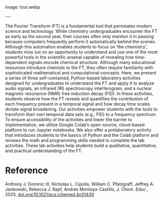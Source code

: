 #+export_file_name: index
#+options: broken-links:t
# (ss-toggle-markdown-export-on-save)
# date-added:

# add filename after "imagefile"
#+macro: imagefile tour.webp

#+begin_export md
---
title: "A Pedagogical Tour of the Fourier Transform with Applications to NMR and IR Spectroscopy"
## https://quarto.org/docs/journals/authors.html
#author:
#  - name: ""
#    affiliations:
#     - name: ""
license: "©2025 American Chemical Society and Division of Chemical Education, Inc."
#license: "CC BY-NC-SA"
#draft: true
#date-modified:
date: 2025-05-01
categories: [nmr, spectroscopy, computing]
keywords: physical chemistry teaching, physical chemistry education, teaching resources, Fourier transforms, Infrared light, Nuclear magnetic resonance spectroscopy, Students, Undergraduates 
#+end_export
image: {{{imagefile}}}

@@html:---
<img src="@@{{{imagefile}}}@@html:" width="40%" align="right" style="padding: 10px 0px 0px 10px;"/>@@

# Abstract goes below this line.
The Fourier Transform (FT) is a fundamental tool that permeates modern science and technology. While chemistry undergraduates encounter the FT as early as the second year, their courses often only mention it in passing because computers frequently perform it automatically behind the scenes. Although this automation enables students to focus on ‘the chemistry’, students miss out on an opportunity to understand and use one of the most powerful tools in the scientific arsenal capable of revealing how time-dependent signals encode chemical structure. Although many educational resources introduce chemists to the FT, they often require familiarity with sophisticated mathematical and computational concepts. Here, we present a series of three self-contained, Python-based laboratory activities designed for undergraduates to understand the FT and apply it to analyze audio signals, an infrared (IR) spectroscopy interferogram, and a nuclear magnetic resonance (NMR) free induction decay (FID). In these activities, students observe how the FT reveals and quantifies the contribution of each frequency present in a temporal signal and how decay time scales dictate signal broadening. Our activities empower students with the tools to transform their own temporal data sets (e.g., FID) to a frequency spectrum. To ensure accessibility of the activities and lower the barrier to implementation, we utilize Google Colab’s open-source, cloud-based platform to run Jupyter notebooks. We also offer a prelaboratory activity that introduces students to the basics of Python and the Colab platform and reviews the math and programming skills needed to complete the lab activities. These lab activities help students build a qualitative, quantitative, and practical understanding of the FT.

* Reference
Anthony J. Dominic III, Nicholas L. Cipolla, William C. Pfalzgraff, Jeffrey A. Jankowski, Rebecca J. Rapf, Andrés Montoya-Castillo, /J. Chem. Educ./, 2025, [[https://doi.org/10.1021/acs.jchemed.4c01439][doi.org/10.1021/acs.jchemed.4c01439]]

* Local variables :noexport:
# Local Variables:
# eval: (ss-markdown-export-on-save)
# End:
